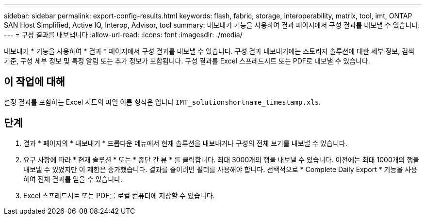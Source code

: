 ---
sidebar: sidebar 
permalink: export-config-results.html 
keywords: flash, fabric, storage, interoperability, matrix, tool, imt, ONTAP SAN Host Simplified, Active IQ, Interop, Advisor, tool 
summary: 내보내기 기능을 사용하여 결과 페이지에서 구성 결과를 내보낼 수 있습니다. 
---
= 구성 결과를 내보냅니다
:allow-uri-read: 
:icons: font
:imagesdir: ./media/


[role="lead"]
내보내기 * 기능을 사용하여 * 결과 * 페이지에서 구성 결과를 내보낼 수 있습니다. 구성 결과 내보내기에는 스토리지 솔루션에 대한 세부 정보, 검색 기준, 구성 세부 정보 및 특정 알림 또는 추가 정보가 포함됩니다. 구성 결과를 Excel 스프레드시트 또는 PDF로 내보낼 수 있습니다.



== 이 작업에 대해

설정 결과를 포함하는 Excel 시트의 파일 이름 형식은 입니다 `IMT_solutionshortname_timestamp.xls`.



== 단계

. 결과 * 페이지의 * 내보내기 * 드롭다운 메뉴에서 현재 솔루션을 내보내거나 구성의 전체 보기를 내보낼 수 있습니다.
. 요구 사항에 따라 * 현재 솔루션 * 또는 * 종단 간 뷰 * 를 클릭합니다. 최대 3000개의 행을 내보낼 수 있습니다. 이전에는 최대 1000개의 행을 내보낼 수 있었지만 이 제한은 증가했습니다. 결과를 줄이려면 필터를 사용해야 합니다. 선택적으로 * Complete Daily Export * 기능을 사용하여 전체 결과를 얻을 수 있습니다.
. Excel 스프레드시트 또는 PDF를 로컬 컴퓨터에 저장할 수 있습니다.

